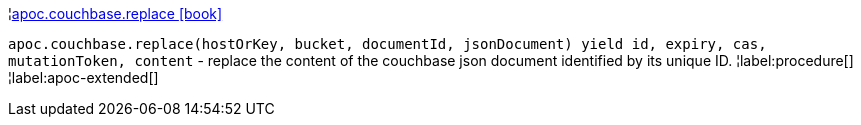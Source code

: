¦xref::overview/apoc.couchbase/apoc.couchbase.replace.adoc[apoc.couchbase.replace icon:book[]] +

`apoc.couchbase.replace(hostOrKey, bucket, documentId, jsonDocument) yield id, expiry, cas, mutationToken, content` - replace the content of the couchbase json document identified by its unique ID.
¦label:procedure[]
¦label:apoc-extended[]
